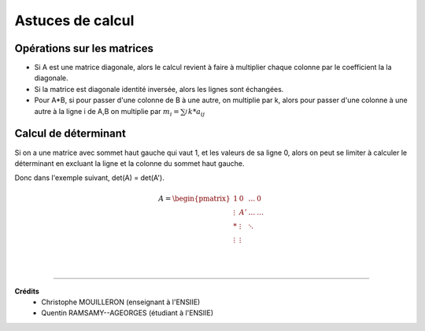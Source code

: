 .. _matrix_astuce:

================================
Astuces de calcul
================================

Opérations sur les matrices
===============================

*
	Si A est une matrice diagonale, alors le calcul revient à faire à multiplier chaque colonne
	par le coefficient la la diagonale.

* Si la matrice est diagonale identité inversée, alors les lignes sont échangées.

*
	Pour A*B, si pour passer d'une colonne de B à une autre, on multiplie par k, alors
	pour passer d'une colonne à une autre à la ligne i de A,B on multiplie par :math:`m_i=\sum_{j}^{} k * a_{ij}`

Calcul de déterminant
===============================

Si on a une matrice avec sommet haut gauche qui vaut 1, et les valeurs de sa ligne 0, alors
on peut se limiter à calculer le déterminant en excluant la ligne et la colonne du sommet haut gauche.

Donc dans l'exemple suivant, det(A) = det(A\').

.. math::

		A = \begin{pmatrix}
		1 & 0 &  \ldots  & 0\\
		\vdots  & A' &  \ldots &  \ldots  \\
		* &  \vdots  &  \ddots &     \\
		\vdots &  \vdots  &   &     \\
		\end{pmatrix}


|

-----

**Crédits**
	* Christophe MOUILLERON (enseignant à l'ENSIIE)
	* Quentin RAMSAMY--AGEORGES (étudiant à l'ENSIIE)